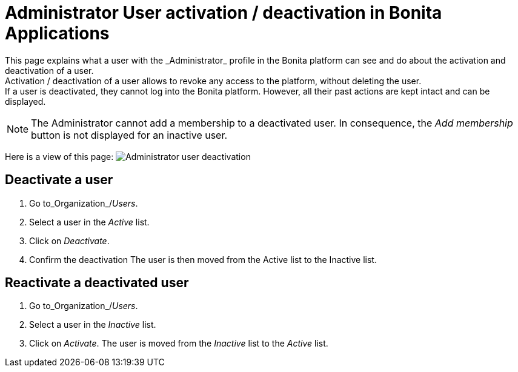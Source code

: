= Administrator User activation / deactivation in Bonita Applications
:description: This page explains what a user with the _Administrator_ profile in the Bonita platform can see and do about the activation and deactivation of a user. +


{description} +
Activation / deactivation of a user allows to revoke any access to the platform, without deleting the user. +
If a user is deactivated, they cannot log into the Bonita platform. However, all their past actions are kept intact and can be displayed.

[NOTE]
====

The Administrator cannot add a membership to a deactivated user.
In consequence, the _Add membership_ button is not displayed for an inactive user.
====

Here is a view of this page:
image:images/UI2021.1/user-deactivate.png[Administrator user deactivation]
// {.img-responsive}

== Deactivate a user

. Go to_Organization_/_Users_.
. Select a user in the _Active_ list.
. Click on _Deactivate_.
. Confirm the deactivation
The user is then moved from the Active list to the Inactive list.

== Reactivate a deactivated user

. Go to_Organization_/_Users_.
. Select a user in the _Inactive_ list.
. Click on _Activate_.
The user is moved from the _Inactive_ list to the _Active_ list.
